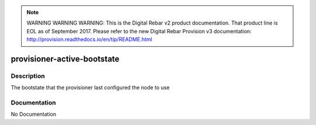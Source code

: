 
.. note:: WARNING WARNING WARNING:  This is the Digital Rebar v2 product documentation.  That product line is EOL as of September 2017.  Please refer to the new Digital Rebar Provision v3 documentation:  http:\/\/provision.readthedocs.io\/en\/tip\/README.html

============================
provisioner-active-bootstate
============================

Description
===========
The bootstate that the provisioner last configured the node to use

Documentation
=============

No Documentation
